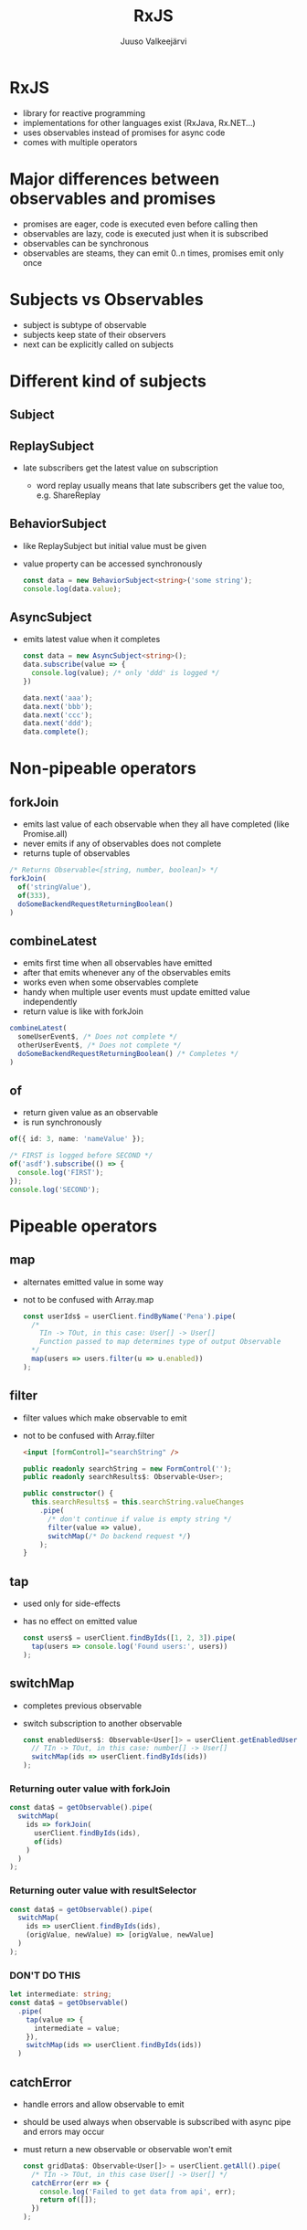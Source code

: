 #+TITLE: RxJS
#+OPTIONS: toc:nil num:nil reveal_history:t
#+AUTHOR: Juuso Valkeejärvi
#+REVEAL_THEME: black
#+REVEAL_HLEVEL: 1
#+REVEAL_TRANS: fade
#+REVEAL_ROOT: https://cdn.jsdelivr.net/npm/reveal.js@3.9.2
#+REVEAL_PLUGINS: (markdown highlight)
#+REVEAL_DEFAULT_FRAG_STYLE: appear
#+REVEAL_MARGIN: 0.05
#+REVEAL_MAX_SCALE: 2
#+PROPERTY: header-args :exports code
#+REVEAL_HIGHLIGHT_CSS: %r/lib/css/monokai.css
#+REVEAL_EXTRA_CSS: reveal-code.css
# #+REVEAL_INIT_SCRIPT: history: true
* RxJS
  #+ATTR_REVEAL: :frag (appear)
  - library for reactive programming
  - implementations for other languages exist (RxJava, Rx.NET...)
  - uses observables instead of promises for async code
  - comes with multiple operators
* Major differences between observables and promises
  #+ATTR_REVEAL: :frag (appear)
- promises are eager, code is executed even before calling then
- observables are lazy, code is executed just when it is subscribed
- observables can be synchronous
- observables are steams, they can emit 0..n times, promises emit only once
* Subjects vs Observables
  #+ATTR_REVEAL: :frag (appear)
- subject is subtype of observable
- subjects keep state of their observers
- next can be explicitly called on subjects
* Different kind of subjects
** Subject
** ReplaySubject
   #+ATTR_REVEAL: :frag (appear)
 - late subscribers get the latest value on subscription
   #+ATTR_REVEAL: :frag (appear)
   - word replay usually means that late subscribers get the value too, e.g. ShareReplay
** BehaviorSubject
   #+ATTR_REVEAL: :frag (appear)
 - like ReplaySubject but initial value must be given
 - value property can be accessed synchronously
   #+ATTR_REVEAL: :frag (appear)
   #+BEGIN_SRC typescript
     const data = new BehaviorSubject<string>('some string');
     console.log(data.value);
   #+END_SRC
** AsyncSubject
   #+ATTR_REVEAL: :frag (appear)
 - emits latest value when it completes
   #+ATTR_REVEAL: :frag (appear)
   #+ATTR_REVEAL: :code_attribs data-line-numbers="|1|6-9|10|3"
   #+BEGIN_SRC typescript
     const data = new AsyncSubject<string>();
     data.subscribe(value => {
       console.log(value); /* only 'ddd' is logged */
     })

     data.next('aaa');
     data.next('bbb');
     data.next('ccc');
     data.next('ddd');
     data.complete();
   #+END_SRC
* Non-pipeable operators
** forkJoin
   #+ATTR_REVEAL: :frag (appear)
   - emits last value of each observable when they all have completed (like Promise.all)
   - never emits if any of observables does not complete
   - returns tuple of observables
   #+ATTR_REVEAL: :frag (appear)
   #+begin_src typescript
     /* Returns Observable<[string, number, boolean]> */
     forkJoin(
       of('stringValue'),
       of(333),
       doSomeBackendRequestReturningBoolean()
     )
   #+end_src
** combineLatest
   #+ATTR_REVEAL: :frag (appear)
   - emits first time when all observables have emitted
   - after that emits whenever any of the observables emits
   - works even when some observables complete
   - handy when multiple user events must update emitted value independently
   - return value is like with forkJoin
   #+ATTR_REVEAL: :frag (appear)
   #+begin_src typescript
     combineLatest(
       someUserEvent$, /* Does not complete */
       otherUserEvent$, /* Does not complete */
       doSomeBackendRequestReturningBoolean() /* Completes */
     )
   #+end_src
** of
   #+ATTR_REVEAL: :frag (appear)
   - return given value as an observable
   - is run synchronously
   #+ATTR_REVEAL: :frag (appear)
   #+begin_src typescript
     of({ id: 3, name: 'nameValue' });
   #+end_src
   #+ATTR_REVEAL: :frag (appear)
   #+begin_src typescript
     /* FIRST is logged before SECOND */
     of('asdf').subscribe(() => {
       console.log('FIRST');
     });
     console.log('SECOND');
   #+end_src

* Pipeable operators
** map
   #+ATTR_REVEAL: :frag (appear)
 - alternates emitted value in some way
 - not to be confused with Array.map
   #+ATTR_REVEAL: :frag (appear)
   #+begin_src typescript
     const userIds$ = userClient.findByName('Pena').pipe(
       /*
         TIn -> TOut, in this case: User[] -> User[]
         Function passed to map determines type of output Observable
       ,*/
       map(users => users.filter(u => u.enabled))
     );
   #+end_src
** filter
   #+ATTR_REVEAL: :frag (appear)
 - filter values which make observable to emit
 - not to be confused with Array.filter
   #+ATTR_REVEAL: :frag (appear)
   #+begin_src html
     <input [formControl]="searchString" />
   #+end_src
   #+ATTR_REVEAL: :frag (appear)
   #+ATTR_REVEAL: :code_attribs data-line-numbers="|8"
   #+begin_src typescript
     public readonly searchString = new FormControl('');
     public readonly searchResults$: Observable<User>;

     public constructor() {
       this.searchResults$ = this.searchString.valueChanges
         .pipe(
           /* don't continue if value is empty string */
           filter(value => value),
           switchMap(/* Do backend request */)
         );
     }
   #+end_src
** tap
   #+ATTR_REVEAL: :frag (appear)
 - used only for side-effects
 - has no effect on emitted value
   #+ATTR_REVEAL: :frag (appear)
   #+begin_src typescript
     const users$ = userClient.findByIds([1, 2, 3]).pipe(
       tap(users => console.log('Found users:', users))
     );
   #+end_src
** switchMap
   #+ATTR_REVEAL: :frag (appear)
 - completes previous observable
 - switch subscription to another observable
   #+ATTR_REVEAL: :frag (appear)
   #+begin_src typescript
     const enabledUsers$: Observable<User[]> = userClient.getEnabledUserIds().pipe(
       // TIn -> TOut, in this case: number[] -> User[]
       switchMap(ids => userClient.findByIds(ids))
     );
   #+end_src
*** Returning outer value with forkJoin
    #+ATTR_REVEAL: :frag (appear)
    #+ATTR_REVEAL: :code_attribs data-line-numbers="|2,5"
    #+begin_src typescript
      const data$ = getObservable().pipe(
        switchMap(
          ids => forkJoin(
            userClient.findByIds(ids),
            of(ids)
          )
        )
      );
    #+end_src
*** Returning outer value with resultSelector
    #+ATTR_REVEAL: :frag (appear)
    #+ATTR_REVEAL: :code_attribs data-line-numbers="|4"
    #+begin_src typescript
      const data$ = getObservable().pipe(
        switchMap(
          ids => userClient.findByIds(ids),
          (origValue, newValue) => [origValue, newValue]
        )
      );
    #+end_src
    #+REVEAL: split
    #+HTML_HEADLINE_CLASS: red
*** *DON'T DO THIS*
    :PROPERTIES:
    :CUSTOM_ID: red
    :END:
    #+ATTR_REVEAL: :frag (appear)
    #+ATTR_REVEAL: :code_attribs data-line-numbers="|1,5"
    #+begin_src typescript
      let intermediate: string;
      const data$ = getObservable()
        .pipe(
          tap(value => {
            intermediate = value;
          }),
          switchMap(ids => userClient.findByIds(ids))
        )
    #+end_src
** catchError
   #+ATTR_REVEAL: :frag (appear)
 - handle errors and allow observable to emit
 - should be used always when observable is subscribed with async pipe and errors may occur
 - must return a new observable or observable won't emit
   #+ATTR_REVEAL: :frag (appear)
   #+begin_src typescript
     const gridData$: Observable<User[]> = userClient.getAll().pipe(
       /* TIn -> TOut, in this case User[] -> User[] */
       catchError(err => {
         console.log('Failed to get data from api', err);
         return of([]);
       })
     );
   #+end_src
** debounceTime
   #+ATTR_REVEAL: :frag (appear)
 - discard too frequent values
 - should be used in observables that emit on user inputs (clicks, typing etc.)
 - value is in milliseconds
   #+ATTR_REVEAL: :frag (appear)
   #+begin_src html
     <input [formControl]="searchString" />
   #+end_src
   #+ATTR_REVEAL: :frag (appear)
   #+ATTR_REVEAL: :code_attribs data-line-numbers="7"
   #+begin_src typescript
     public readonly searchString = new FormControl('');
     public readonly searchResults$: Observable<User>;

     public constructor() {
       this.searchResults$ = this.searchString.valueChanges
         .pipe(
           debounceTime(300),
           switchMap(/* Do backend request */)
         );
     }
   #+end_src
** distintUntilChanged
   #+ATTR_REVEAL: :frag (appear)
 - discard value if it has not changed
 - consider using [[https://www.learnrxjs.io/learn-rxjs/operators/filtering/distinctuntilkeychanged][distintUntilKeyChanged]] for non-primitive values
   #+ATTR_REVEAL: :frag (appear)
   #+begin_src html
     <input [formControl]="searchString" />
   #+end_src
   #+ATTR_REVEAL: :frag (appear)
   #+ATTR_REVEAL: :code_attribs data-line-numbers="8"
   #+begin_src typescript
     public readonly searchString = new FormControl('');
     public readonly searchResults$: Observable<User>;

     public constructor() {
       this.searchResults$ = this.searchString.valueChanges
         .pipe(
           debounceTime(300),
           distintUntilChanged(),
           switchMap(/* Do backend request */)
         );
     }
   #+end_src
** take
   #+ATTR_REVEAL: :frag (appear)
 - completes observable when it has emitted n values
   #+ATTR_REVEAL: :frag (appear)
   #+ATTR_REVEAL: :code_attribs data-line-numbers="|6"
   #+begin_src typescript
     combineLatest(
       someUserEvent$,
       otherUserEvent$,
       doSomeBackendRequestReturningBoolean()
     ).pipe(
       take(1)
     );
   #+end_src
** takeUntil
   #+ATTR_REVEAL: :frag (appear)
 - completes observable when given observable emits
   #+ATTR_REVEAL: :frag (appear)
   #+ATTR_REVEAL: :code_attribs data-line-numbers="|1|13-15|9"
   #+begin_src typescript
     const destroy$ = new Subject<void>();

     public constructor() {
       combineLatest(
         someUserEvent$,
         otherUserEvent$,
         doSomeBackendRequestReturningBoolean()
       ).pipe(
         takeUntil(destroy$)
       );
     }

     public ngOnDestroy(): void {
       this.destroy$.next();
     }
   #+end_src
** TODO shareReplay
   - give same subscription to every subscriber
   - allow late subscribers to get the latest value
** finalize
- do something when observable completes
   #+ATTR_REVEAL: :code_attribs data-line-numbers="|7-9"
   #+begin_src typescript
     public constructor() {
       combineLatest(
         someUserEvent$,
         otherUserEvent$,
         doSomeBackendRequestReturningBoolean()
       ).pipe(
         finalize(() => {
           console.log('COMBINELATEST HAS COMPLETED')
         })
       );
     }
   #+end_src
** startWith
- emit given value as first
- useful e.g. as initial value of formControl valueChanges observable
   #+ATTR_REVEAL: :code_attribs data-line-numbers="|2-3"
   #+begin_src typescript
     combineLatest(
       someUserEvent$.pipe(startWith(5)),
       otherUserEvent$.pipe(startWith('asdf')),
       doSomeBackendRequestReturningBoolean()
     )
   #+end_src
* Good practices
  #+ATTR_REVEAL: :frag (appear)
- never reassing observables
- never nest subscriptions, use operators instead
- avoid explicit subscriptions in components, always use async pipe when possible
- ensure that subscriptions are always unsubscribed (even with completing observables)
- end observable property names with =$=
** Unsubscribing
  #+ATTR_REVEAL: :frag (appear)
  - unsubscribing cancels ongoing http request(s)
  - async pipe handles unsubscribing by itself
  - using takeUntil
  - storing subscription explicitly unsubscribing
*** TODO Explicit unsubscribe
*** Unsubscribe with takeUntil
    [[takeUntil][takeUntil]]
** Refreshing value of shared observable
   #+ATTR_REVEAL: :frag (appear)
   #+ATTR_REVEAL: :code_attribs data-line-numbers="1-2|5-9|11-12"
   #+begin_src typescript
     private readonly data$: Observable<SomeType>;
     private readonly refresh$: ReplaySubject<void> = new ReplaySubject();

     public constructor() {
       this.data$ = refresh$.pipe(
         switchMap(/* do some request*/)
         shareReplay({ refCount: true, bufferSize: 1})
       );
     }

     private refreshData(): void {
       this.refresh$.next();
     }
   #+end_src
* Pitfalls
** src_typescript{of()} with no parameters never emits
   #+ATTR_REVEAL: :frag (appear)
   Does not emit
   #+ATTR_REVEAL: :frag (appear)
   #+ATTR_REVEAL: :code_attribs data-line-numbers="4"
   #+BEGIN_SRC typescript
     this.stringData$ = this.service.getStringFromBackend()
       .pipe(
         map => /* Some operation */,
         catchError(() => of())
       );
   #+END_SRC

   #+ATTR_REVEAL: :frag (appear)
   Emits
   #+ATTR_REVEAL: :frag (appear)
   #+ATTR_REVEAL: :code_attribs data-line-numbers="4"
   #+BEGIN_SRC typescript
     this.stringData$ = this.service.getStringFromBackend()
       .pipe(
         map => /* Some operation */,
         catchError(() => of(''))
       );
   #+END_SRC
** TODO shareReplay with async pipe
** TODO uncaught error completes observable
** TODO catchError placement
   - order of catchError operator matters, should be last in most cases
